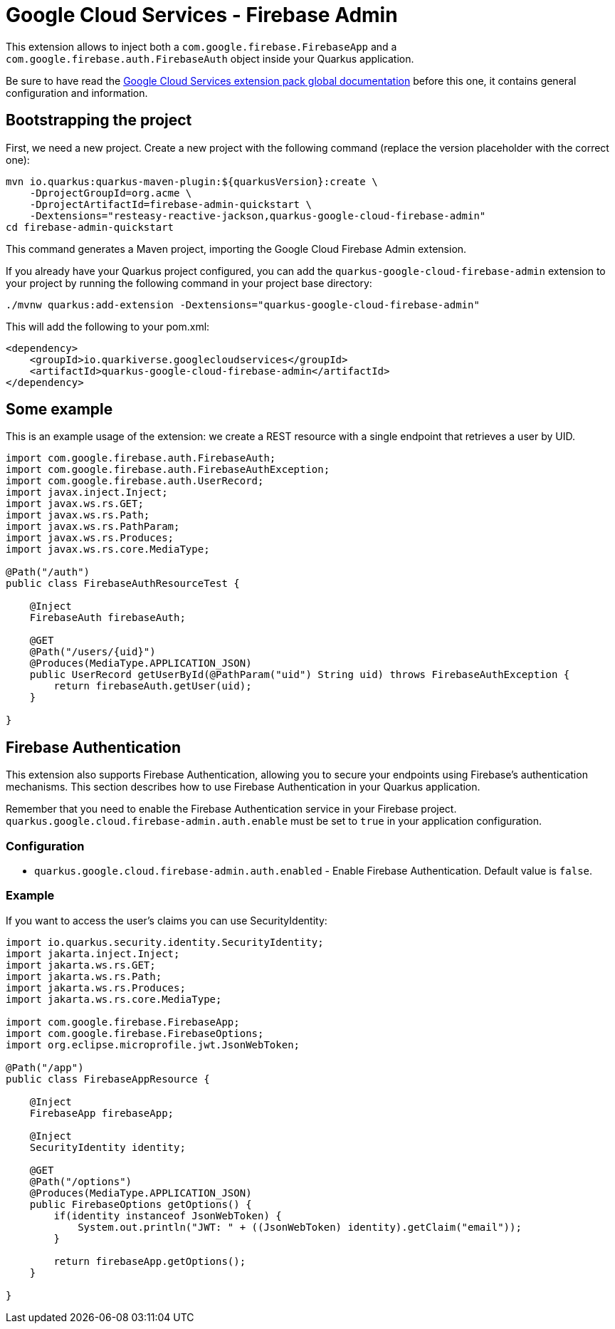 = Google Cloud Services - Firebase Admin

This extension allows to inject both a `com.google.firebase.FirebaseApp` and a `com.google.firebase.auth.FirebaseAuth` object inside your Quarkus application.

Be sure to have read the https://quarkiverse.github.io/quarkiverse-docs/quarkus-google-cloud-services/main/index.html[Google Cloud Services extension pack global documentation] before this one, it contains general configuration and information.

== Bootstrapping the project

First, we need a new project. Create a new project with the following command (replace the version placeholder with the correct one):

[source, shell script]
----
mvn io.quarkus:quarkus-maven-plugin:${quarkusVersion}:create \
    -DprojectGroupId=org.acme \
    -DprojectArtifactId=firebase-admin-quickstart \
    -Dextensions="resteasy-reactive-jackson,quarkus-google-cloud-firebase-admin"
cd firebase-admin-quickstart
----

This command generates a Maven project, importing the Google Cloud Firebase Admin extension.

If you already have your Quarkus project configured, you can add the `quarkus-google-cloud-firebase-admin` extension to your project by running the following command in your project base directory:

[source, shell script]
----
./mvnw quarkus:add-extension -Dextensions="quarkus-google-cloud-firebase-admin"
----

This will add the following to your pom.xml:

[source, xml]
----
<dependency>
    <groupId>io.quarkiverse.googlecloudservices</groupId>
    <artifactId>quarkus-google-cloud-firebase-admin</artifactId>
</dependency>
----

== Some example

This is an example usage of the extension: we create a REST resource with a single endpoint that retrieves a user by UID.

[source, java]
----
import com.google.firebase.auth.FirebaseAuth;
import com.google.firebase.auth.FirebaseAuthException;
import com.google.firebase.auth.UserRecord;
import javax.inject.Inject;
import javax.ws.rs.GET;
import javax.ws.rs.Path;
import javax.ws.rs.PathParam;
import javax.ws.rs.Produces;
import javax.ws.rs.core.MediaType;

@Path("/auth")
public class FirebaseAuthResourceTest {

    @Inject
    FirebaseAuth firebaseAuth;

    @GET
    @Path("/users/{uid}")
    @Produces(MediaType.APPLICATION_JSON)
    public UserRecord getUserById(@PathParam("uid") String uid) throws FirebaseAuthException {
        return firebaseAuth.getUser(uid);
    }

}
----

== Firebase Authentication

This extension also supports Firebase Authentication, allowing you to secure your endpoints using Firebase's authentication mechanisms.
This section describes how to use Firebase Authentication in your Quarkus application.

Remember that you need to enable the Firebase Authentication service in your Firebase project. `quarkus.google.cloud.firebase-admin.auth.enable` must be set to `true` in your application configuration.

=== Configuration

* `quarkus.google.cloud.firebase-admin.auth.enabled` - Enable Firebase Authentication.
Default value is `false`.

=== Example

If you want to access the user's claims you can use SecurityIdentity:

[source, java]
----
import io.quarkus.security.identity.SecurityIdentity;
import jakarta.inject.Inject;
import jakarta.ws.rs.GET;
import jakarta.ws.rs.Path;
import jakarta.ws.rs.Produces;
import jakarta.ws.rs.core.MediaType;

import com.google.firebase.FirebaseApp;
import com.google.firebase.FirebaseOptions;
import org.eclipse.microprofile.jwt.JsonWebToken;

@Path("/app")
public class FirebaseAppResource {

    @Inject
    FirebaseApp firebaseApp;

    @Inject
    SecurityIdentity identity;

    @GET
    @Path("/options")
    @Produces(MediaType.APPLICATION_JSON)
    public FirebaseOptions getOptions() {
        if(identity instanceof JsonWebToken) {
            System.out.println("JWT: " + ((JsonWebToken) identity).getClaim("email"));
        }

        return firebaseApp.getOptions();
    }

}
----
